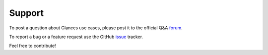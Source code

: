 .. _support:

Support
=======

To post a question about Glances use cases, please post it to the
official Q&A `forum
<https://groups.google.com/forum/?hl=en#!forum/glances-users>`_.

To report a bug or a feature request use the GitHub `issue
<https://github.com/nicolargo/glances/issues>`_ tracker.

Feel free to contribute!
